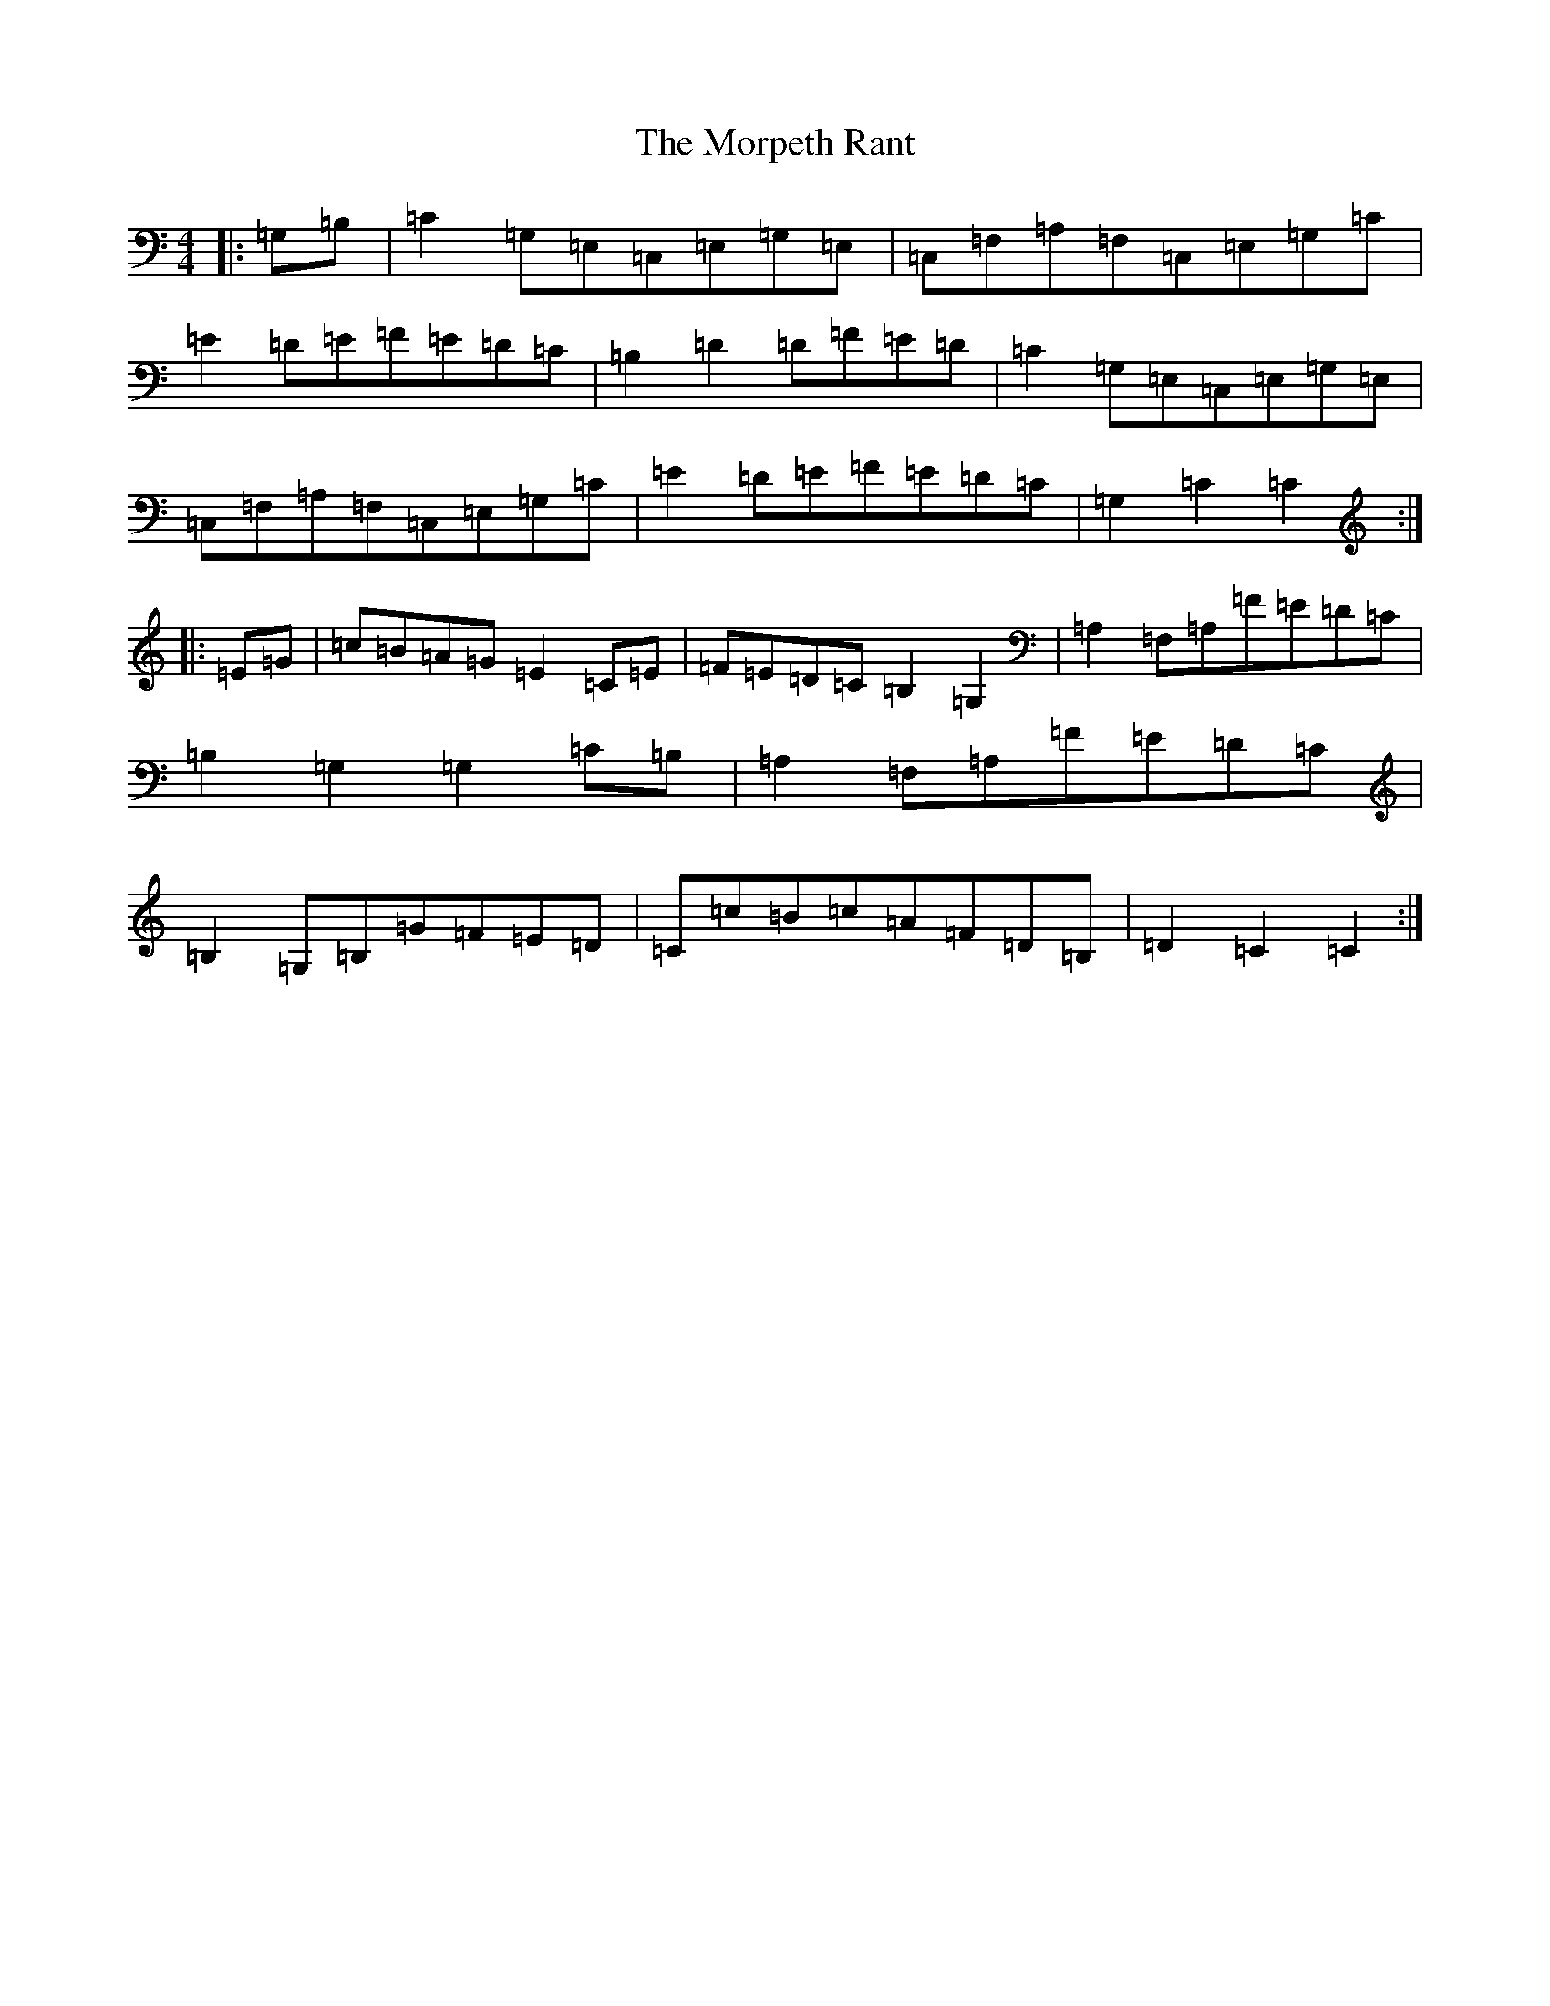 X: 15989
T: Morpeth Rant, The
S: https://thesession.org/tunes/1310#setting14643
Z: G Major
R: reel
M: 4/4
L: 1/8
K: C Major
|:=G,=B,|=C2=G,=E,=C,=E,=G,=E,|=C,=F,=A,=F,=C,=E,=G,=C|=E2=D=E=F=E=D=C|=B,2=D2=D=F=E=D|=C2=G,=E,=C,=E,=G,=E,|=C,=F,=A,=F,=C,=E,=G,=C|=E2=D=E=F=E=D=C|=G,2=C2=C2:||:=E=G|=c=B=A=G=E2=C=E|=F=E=D=C=B,2=G,2|=A,2=F,=A,=F=E=D=C|=B,2=G,2=G,2=C=B,|=A,2=F,=A,=F=E=D=C|=B,2=G,=B,=G=F=E=D|=C=c=B=c=A=F=D=B,|=D2=C2=C2:|